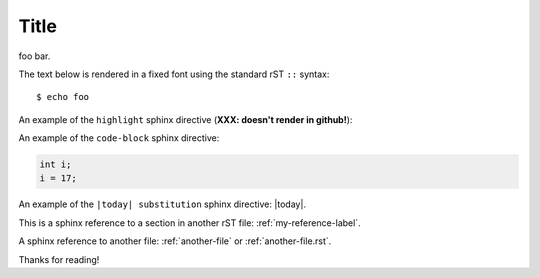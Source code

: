 Title
=====

foo bar.

The text below is rendered in a fixed font using the standard rST ``::`` syntax::

  $ echo foo

An example of the ``highlight`` sphinx directive (**XXX: doesn't render in github!**):
  
.. highlight:: c

  func()

An example of the ``code-block`` sphinx directive:

.. code-block:: c

  int i;
  i = 17;
  
An example of the ``|today| substitution`` sphinx directive: |today|.

This is a sphinx reference to a section in another rST file: :ref:`my-reference-label`.

A sphinx reference to another file: :ref:`another-file` or :ref:`another-file.rst`.

Thanks for reading!
